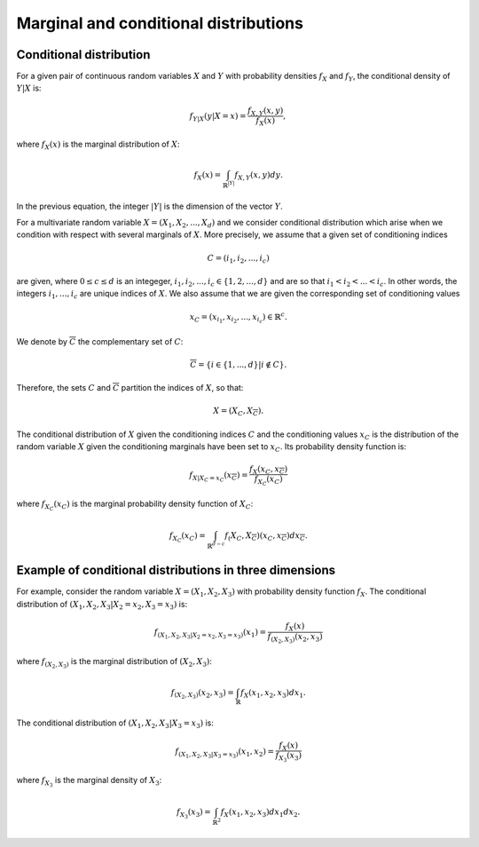 Marginal and conditional distributions
======================================

Conditional distribution
------------------------

For a given pair of continuous random variables :math:`X` and :math:`Y`
with probability densities :math:`f_X` and :math:`f_Y`, the conditional
density of :math:`Y|X` is:

.. math::


   f_{Y|X}(y|X = x) = \frac{f_{X,Y}(x,y)}{f_X(x)},

where :math:`f_X(x)` is the marginal distribution of :math:`X`:

.. math::


   f_X(x) = \int_{\mathbb{R}^{|Y|}} f_{X,Y}(x,y) dy.

In the previous equation, the integer :math:`|Y|` is the dimension of
the vector :math:`Y`.

For a multivariate random variable :math:`X=(X_1, X_2, ..., X_d)` and we
consider conditional distribution which arise when we condition with
respect with several marginals of :math:`X`. More precisely, we assume
that a given set of conditioning indices

.. math::


   C=(i_1, i_2, ..., i_c)

are given, where :math:`0\leq c\leq d` is an integeger,
:math:`i_1, i_2, ..., i_c \in \{1, 2, ..., d\}` and are so that
:math:`i_1 < i_2 < ... <i_c`. In other words, the integers
:math:`i_1, ..., i_c` are unique indices of :math:`X`. We also assume
that we are given the corresponding set of conditioning values

.. math::


   x_C = (x_{i_1}, x_{i_2}, ..., x_{i_c}) \in\mathbb{R}^c.

We denote by :math:`\overline{C}` the complementary set of :math:`C`:

.. math::


   \overline{C} = \{i \in \{1, ..., d\} | i \not\in C\}.

Therefore, the sets :math:`C` and :math:`\overline{C}` partition the
indices of :math:`X`, so that:

.. math::


   X = \left(X_C, X_\overline{C}\right).

The conditional distribution of :math:`X` given the conditioning indices
:math:`C` and the conditioning values :math:`x_C` is the distribution of
the random variable :math:`X` given the conditioning marginals have been
set to :math:`x_C`. Its probability density function is:

.. math::


   f_{X|X_C=x_C}(x_\overline{C})= \frac{f_X(x_C, x_\overline{C})}{f_{X_C}(x_C)}

where :math:`f_{X_C}(x_C)` is the marginal probability density function
of :math:`X_C`:

.. math::


   f_{X_C}(x_C) = \int_{\mathbb{R}^{d - c}} f_\left(X_C, X_\overline{C}\right)\left(x_C, x_\overline{C}\right) dx_\overline{C}.

Example of conditional distributions in three dimensions
--------------------------------------------------------

For example, consider the random variable :math:`X = (X_1, X_2, X_3)`
with probability density function :math:`f_X`. The conditional
distribution of :math:`(X_1, X_2, X_3 | X_2 = x_2, X_3 = x_3)` is:

.. math::


   f_{(X_1, X_2, X_3 | X_2 = x_2, X_3 = x_3)}(x_1) 
   = \frac{f_X(x)}{f_{(X_2, X_3)}(x_2, x_3)}

where :math:`f_{(X_2, X_3)}` is the marginal distribution of
:math:`(X_2,X_3)`:

.. math::


   f_{(X_2, X_3)}(x_2, x_3) = \int_{\mathbb{R}} f_X(x_1, x_2, x_3) dx_1.

The conditional distribution of :math:`(X_1, X_2, X_3 | X_3 = x_3)` is:

.. math::


   f_{(X_1, X_2, X_3 | X_3 = x_3)}(x_1, x_2) 
   = \frac{f_X(x)}{f_{X_3}(x_3)}

where :math:`f_{X_3}` is the marginal density of :math:`X_3`:

.. math::


   f_{X_3}(x_3) = \int_{\mathbb{R}^2} f_X(x_1, x_2, x_3) dx_1 dx_2.

